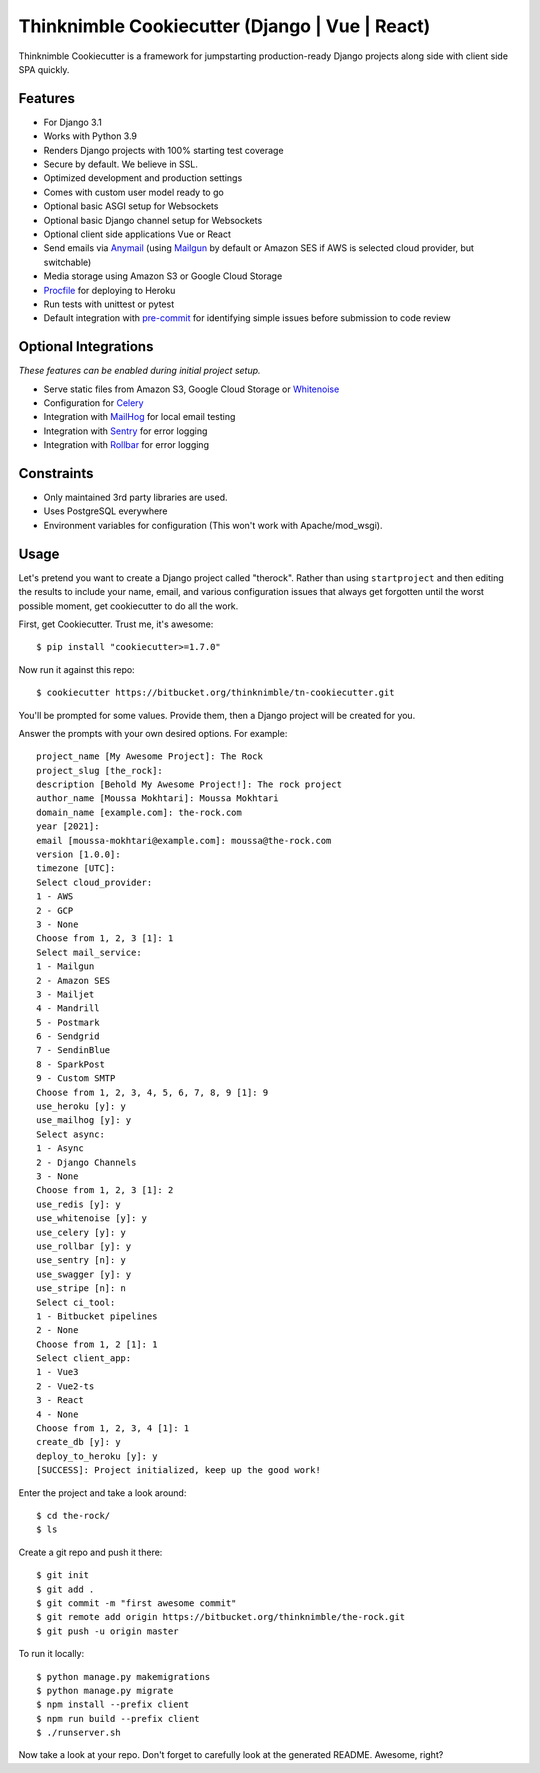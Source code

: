 Thinknimble Cookiecutter (Django | Vue | React)
===============================================


Thinknimble Cookiecutter is a framework for jumpstarting
production-ready Django projects along side with client side SPA quickly.

Features
---------

* For Django 3.1
* Works with Python 3.9
* Renders Django projects with 100% starting test coverage
* Secure by default. We believe in SSL.
* Optimized development and production settings
* Comes with custom user model ready to go
* Optional basic ASGI setup for Websockets
* Optional basic Django channel setup for Websockets
* Optional client side applications Vue or React 
* Send emails via Anymail_ (using Mailgun_ by default or Amazon SES if AWS is selected cloud provider, but switchable)
* Media storage using Amazon S3 or Google Cloud Storage
* Procfile_ for deploying to Heroku
* Run tests with unittest or pytest
* Default integration with pre-commit_ for identifying simple issues before submission to code review

.. _`maintained Foundation fork`: https://github.com/Parbhat/cookiecutter-django-foundation


Optional Integrations
---------------------

*These features can be enabled during initial project setup.*

* Serve static files from Amazon S3, Google Cloud Storage or Whitenoise_
* Configuration for Celery_
* Integration with MailHog_ for local email testing
* Integration with Sentry_ for error logging
* Integration with Rollbar_ for error logging



.. _Procfile: https://devcenter.heroku.com/articles/procfile
.. _Mailgun: http://www.mailgun.com/
.. _Whitenoise: https://whitenoise.readthedocs.io/
.. _Celery: http://www.celeryproject.org/
.. _Anymail: https://github.com/anymail/django-anymail
.. _MailHog: https://github.com/mailhog/MailHog
.. _Sentry: https://sentry.io/welcome/
.. _Rollbar: https://docs.rollbar.com/docs
.. _pre-commit: https://github.com/pre-commit/pre-commit

Constraints
-----------

* Only maintained 3rd party libraries are used.
* Uses PostgreSQL everywhere
* Environment variables for configuration (This won't work with Apache/mod_wsgi).


Usage
------

Let's pretend you want to create a Django project called "therock". Rather than using ``startproject``
and then editing the results to include your name, email, and various configuration issues that always get forgotten until the worst possible moment, get cookiecutter to do all the work.

First, get Cookiecutter. Trust me, it's awesome::

    $ pip install "cookiecutter>=1.7.0"

Now run it against this repo::

    $ cookiecutter https://bitbucket.org/thinknimble/tn-cookiecutter.git

You'll be prompted for some values. Provide them, then a Django project will be created for you.


Answer the prompts with your own desired options. For example::

    project_name [My Awesome Project]: The Rock
    project_slug [the_rock]: 
    description [Behold My Awesome Project!]: The rock project
    author_name [Moussa Mokhtari]: Moussa Mokhtari
    domain_name [example.com]: the-rock.com       
    year [2021]: 
    email [moussa-mokhtari@example.com]: moussa@the-rock.com
    version [1.0.0]: 
    timezone [UTC]: 
    Select cloud_provider:
    1 - AWS
    2 - GCP
    3 - None
    Choose from 1, 2, 3 [1]: 1
    Select mail_service:
    1 - Mailgun
    2 - Amazon SES
    3 - Mailjet
    4 - Mandrill
    5 - Postmark
    6 - Sendgrid
    7 - SendinBlue
    8 - SparkPost
    9 - Custom SMTP
    Choose from 1, 2, 3, 4, 5, 6, 7, 8, 9 [1]: 9
    use_heroku [y]: y
    use_mailhog [y]: y
    Select async:
    1 - Async
    2 - Django Channels
    3 - None
    Choose from 1, 2, 3 [1]: 2
    use_redis [y]: y
    use_whitenoise [y]: y
    use_celery [y]: y
    use_rollbar [y]: y
    use_sentry [n]: y
    use_swagger [y]: y
    use_stripe [n]: n
    Select ci_tool:
    1 - Bitbucket pipelines
    2 - None
    Choose from 1, 2 [1]: 1
    Select client_app:
    1 - Vue3
    2 - Vue2-ts
    3 - React
    4 - None
    Choose from 1, 2, 3, 4 [1]: 1
    create_db [y]: y
    deploy_to_heroku [y]: y
    [SUCCESS]: Project initialized, keep up the good work!


Enter the project and take a look around::

    $ cd the-rock/
    $ ls

Create a git repo and push it there::

    $ git init
    $ git add .
    $ git commit -m "first awesome commit"
    $ git remote add origin https://bitbucket.org/thinknimble/the-rock.git
    $ git push -u origin master

To run it locally::

    $ python manage.py makemigrations
    $ python manage.py migrate
    $ npm install --prefix client
    $ npm run build --prefix client
    $ ./runserver.sh

Now take a look at your repo. Don't forget to carefully look at the generated README. Awesome, right?
